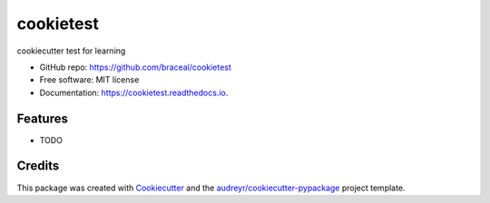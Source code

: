 ==========
cookietest
==========


.. image:: https://img.shields.io/pypi/v/cookietest.svg
        :target: https://pypi.python.org/pypi/cookietest

.. image:: https://img.shields.io/travis/braceal/cookietest.svg
        :target: https://travis-ci.com/braceal/cookietest

.. image:: https://readthedocs.org/projects/cookietest/badge/?version=latest
        :target: https://cookietest.readthedocs.io/en/latest/?badge=latest
        :alt: Documentation Status


.. image:: https://pyup.io/repos/github/braceal/cookietest/shield.svg
     :target: https://pyup.io/repos/github/braceal/cookietest/
     :alt: Updates



cookiecutter test for learning

* GitHub repo: https://github.com/braceal/cookietest
* Free software: MIT license
* Documentation: https://cookietest.readthedocs.io.


Features
--------

* TODO

Credits
-------

This package was created with Cookiecutter_ and the `audreyr/cookiecutter-pypackage`_ project template.

.. _Cookiecutter: https://github.com/audreyr/cookiecutter
.. _`audreyr/cookiecutter-pypackage`: https://github.com/audreyr/cookiecutter-pypackage
